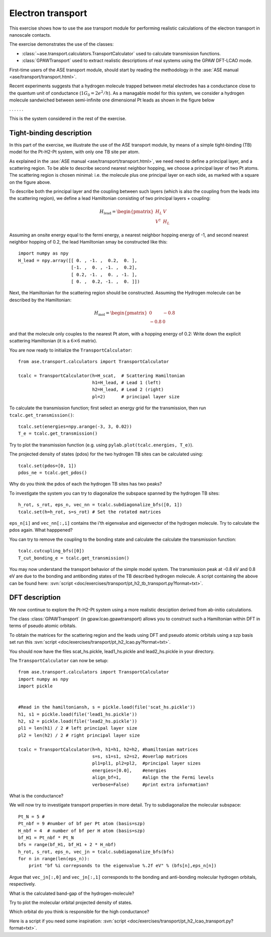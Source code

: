 .. _transport_exercise:

==================
Electron transport
==================

.. default-role:: math

This exercise shows how to use the ase transport module for performing
realistic calculations of the electron transport in nanoscale contacts.

The exercise demonstrates the use of the classes:

* :class:`~ase.transport.calculators.TransportCalculator` used to
  calculate transmission functions.
* :class:`GPAWTransport` used to extract realistic descriptions of
  real systems using the GPAW DFT-LCAO mode.

First-time users of the ASE transport module, should start by reading
the methodology in the :ase:`ASE manual <ase/transport/transport.html>`.

Recent experiments suggests that a hydrogen molecule trapped between
metal electrodes has a conductance close to the quantum unit of
conductance (`1G_0=2e^2/h`).  As a managable model for this system, we
consider a hydrogen molecule sandwiched between semi-infinite one
dimensional Pt leads as shown in the figure below

. . . |setup| . . .

.. |setup| image:: pt_h2.png
   :align: middle

This is the system considered in the rest of the exercise.


Tight-binding description
=========================

In this part of the exercise, we illustrate the use of the ASE
transport module, by means of a simple tight-binding (TB) model for
the Pt-H2-Pt system, with only one TB site per atom.

As explained in the :ase:`ASE manual <ase/transport/transport.html>`,
we need need to define a principal layer, and a scattering region. To
be able to describe second nearest neighbor hopping, we choose a
principal layer of two Pt atoms. The scattering region is chosen
minimal: i.e. the molecule plus one principal layer on each side, as
marked with a square on the figure above.

To describe both the principal layer and the coupling between such
layers (which is also the coupling from the leads into the scattering
region), we define a lead Hamiltonian consisting of two principal
layers + coupling:

.. math::

    H_\text{lead} = \begin{pmatrix}
                       H_L & V \\
                       V^\dagger & H_{L}
                    \end{pmatrix}

Assuming an onsite energy equal to the fermi energy, a nearest
neighbor hopping energy of -1, and second nearest neighbor hopping of
0.2, the lead Hamiltonian smay be constructed like this::

    import numpy as npy
    H_lead = npy.array([[ 0. , -1. ,  0.2,  0. ],
	                [-1. ,  0. , -1. ,  0.2],
                        [ 0.2, -1. ,  0. , -1. ],
                        [ 0. ,  0.2, -1. ,  0. ]])
    
Next, the Hamiltonian for the scattering region should be constructed.
Assuming the Hydrogen molecule can be described by the Hamiltonian:

.. math::

    H_\text{mol} = \begin{pmatrix}
                       0 & -0.8 \\
                       -0.8 & 0
                    \end{pmatrix}

and that the molecule only couples to the nearest Pt atom, with a
hopping energy of 0.2: Write down the explicit scattering Hamiltonian
(it is a `6 \times 6` matrix).

You are now ready to initialize the ``TransportCalculator``::
    
    from ase.transport.calculators import TransportCalculator

    tcalc = TransportCalculator(h=H_scat,  # Scattering Hamiltonian
                                h1=H_lead, # Lead 1 (left)
                                h2=H_lead, # Lead 2 (right)
                                pl=2)      # principal layer size

To calculate the transmission function; first select an energy grid
for the transmission, then run ``tcalc.get_transmission()``::

    tcalc.set(energies=npy.arange(-3, 3, 0.02))
    T_e = tcalc.get_transmission()

Try to plot the transmission function (e.g. using
``pylab.plot(tcalc.energies, T_e)``).

The projected density of states (pdos) for the two hydrogen TB sites
can be calculated using::

    tcalc.set(pdos=[0, 1])
    pdos_ne = tcalc.get_pdos()
    
Why do you think the pdos of each the hydrogen TB sites has two peaks?

To investigate the system you can try to diagonalize the subspace
spanned by the hydrogen TB sites::

    h_rot, s_rot, eps_n, vec_nn = tcalc.subdiagonalize_bfs([0, 1])
    tcalc.set(h=h_rot, s=s_rot) # Set the rotated matrices

``eps_n[i]`` and ``vec_nn[:,i]`` contains the i'th eigenvalue and
eigenvector of the hydrogen molecule.  Try to calculate the pdos
again. What happpened?

You can try to remove the coupling to the bonding state and calculate
the calculate the transmission function::
    
    tcalc.cutcupling_bfs([0])
    T_cut_bonding_e = tcalc.get_transmission()

You may now understand the transport behavior of the simple model
system.  The transmission peak at -0.8 eV and 0.8 eV are due to the
bonding and antibonding states of the TB described hydrogen molecule.
A script containing the above can be found here: :svn:`script
<doc/exercises/transport/pt_h2_tb_transport.py?format=txt>`.

DFT description
===============

We now continue to explore the Pt-H2-Pt system using a more realistic
desciption derived from ab-initio calculations.

The class :class:`GPAWTransport` (in gpaw.lcao.gpawtransport) allows
you to construct such a Hamiltonian within DFT in terms of pseudo
atomic orbitals.

To obtain the matrices for the scattering region and the leads using
DFT and pseudo atomic orbitals using a szp basis set run this 
:svn:`script <doc/exercises/transport/pt_h2_lcao.py?format=txt>`.

You should now have the files scat_hs.pickle, lead1_hs.pickle and
lead2_hs.pickle in your directory.

The ``TransportCalculator`` can now be setup::
    
    from ase.transport.calculators import TransportCalculator
    import numpy as npy
    import pickle


    #Read in the hamiltoniansh, s = pickle.load(file('scat_hs.pickle'))
    h1, s1 = pickle.load(file('lead1_hs.pickle'))
    h2, s2 = pickle.load(file('lead2_hs.pickle'))
    pl1 = len(h1) / 2 # left principal layer size
    pl2 = len(h2) / 2 # right principal layer size

    tcalc = TransportCalculator(h=h, h1=h1, h2=h2, #hamiltonian matrices
                                s=s, s1=s1, s2=s2, #overlap matrices
                                pl1=pl1, pl2=pl2,  #principal layer sizes
                                energies=[0.0],    #energies
                                align_bf=1,        #align the the Fermi levels
                                verbose=False)     #print extra information?


What is the conductance?
    
We will now try to investigate transport properties in more detail.
Try to subdiagonalize the molecular subspace::
   
    Pt_N = 5 # 
    Pt_nbf = 9 #number of bf per Pt atom (basis=szp)
    H_nbf = 4  # number of bf per H atom (basis=szp)
    bf_H1 = Pt_nbf * Pt_N
    bfs = range(bf_H1, bf_H1 + 2 * H_nbf)
    h_rot, s_rot, eps_n, vec_jn = tcalc.subdiagonalize_bfs(bfs)
    for n in range(len(eps_n)):
        print "bf %i correpsonds to the eigenvalue %.2f eV" % (bfs[n],eps_n[n])

Argue that ``vec_jn[:,0]`` and ``vec_jn[:,1]`` corresponds to the bonding and 
anti-bonding molecular hydrogen orbitals, respectively. 

What is the calculated band-gap of the hydrogen-molecule?

Try to plot the molecular orbital projected density of states.

Which orbital do you think is responsible for the high conductance?

Here is a script if you need some inspiration:
:svn:`script <doc/exercises/transport/pt_h2_lcao_transport.py?format=txt>`.

.. default-role::
